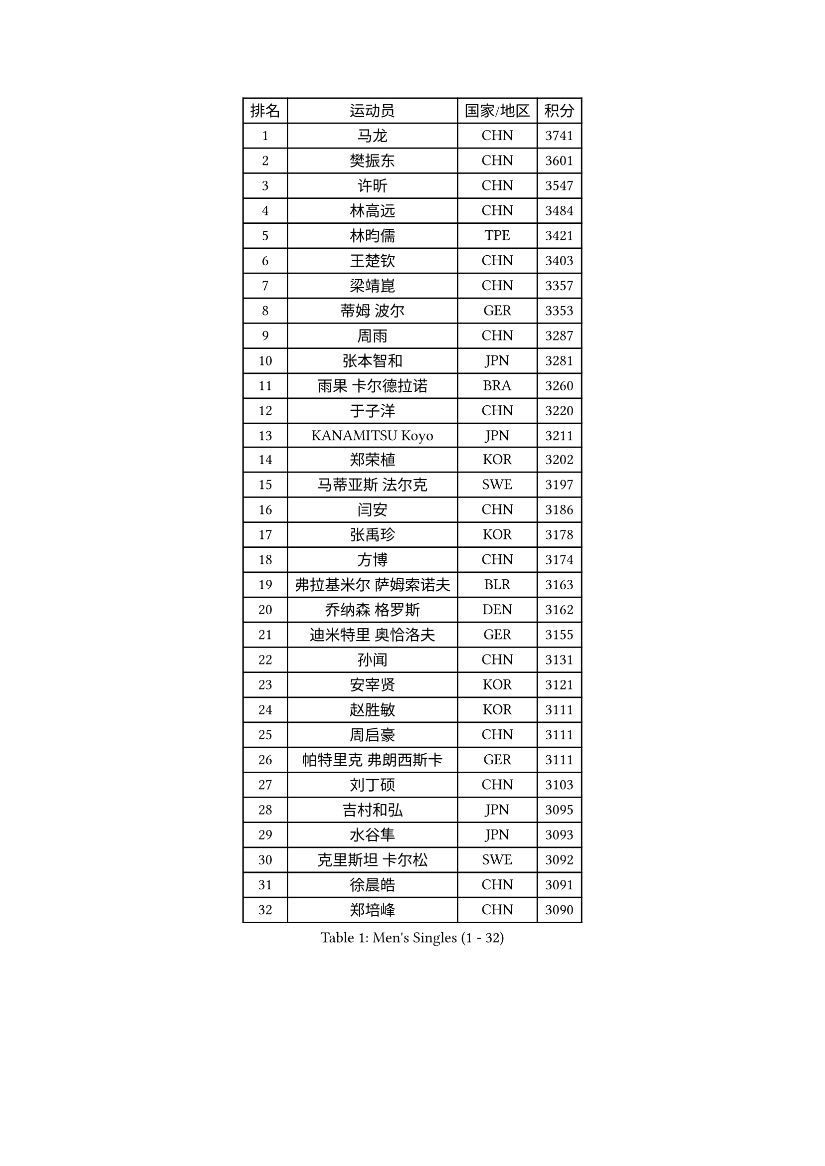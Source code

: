 
#set text(font: ("Courier New", "NSimSun"))
#figure(
  caption: "Men's Singles (1 - 32)",
    table(
      columns: 4,
      [排名], [运动员], [国家/地区], [积分],
      [1], [马龙], [CHN], [3741],
      [2], [樊振东], [CHN], [3601],
      [3], [许昕], [CHN], [3547],
      [4], [林高远], [CHN], [3484],
      [5], [林昀儒], [TPE], [3421],
      [6], [王楚钦], [CHN], [3403],
      [7], [梁靖崑], [CHN], [3357],
      [8], [蒂姆 波尔], [GER], [3353],
      [9], [周雨], [CHN], [3287],
      [10], [张本智和], [JPN], [3281],
      [11], [雨果 卡尔德拉诺], [BRA], [3260],
      [12], [于子洋], [CHN], [3220],
      [13], [KANAMITSU Koyo], [JPN], [3211],
      [14], [郑荣植], [KOR], [3202],
      [15], [马蒂亚斯 法尔克], [SWE], [3197],
      [16], [闫安], [CHN], [3186],
      [17], [张禹珍], [KOR], [3178],
      [18], [方博], [CHN], [3174],
      [19], [弗拉基米尔 萨姆索诺夫], [BLR], [3163],
      [20], [乔纳森 格罗斯], [DEN], [3162],
      [21], [迪米特里 奥恰洛夫], [GER], [3155],
      [22], [孙闻], [CHN], [3131],
      [23], [安宰贤], [KOR], [3121],
      [24], [赵胜敏], [KOR], [3111],
      [25], [周启豪], [CHN], [3111],
      [26], [帕特里克 弗朗西斯卡], [GER], [3111],
      [27], [刘丁硕], [CHN], [3103],
      [28], [吉村和弘], [JPN], [3095],
      [29], [水谷隼], [JPN], [3093],
      [30], [克里斯坦 卡尔松], [SWE], [3092],
      [31], [徐晨皓], [CHN], [3091],
      [32], [郑培峰], [CHN], [3090],
    )
  )#pagebreak()

#set text(font: ("Courier New", "NSimSun"))
#figure(
  caption: "Men's Singles (33 - 64)",
    table(
      columns: 4,
      [排名], [运动员], [国家/地区], [积分],
      [33], [西蒙 高兹], [FRA], [3083],
      [34], [#text(gray, "丁祥恩")], [KOR], [3080],
      [35], [丹羽孝希], [JPN], [3077],
      [36], [吉村真晴], [JPN], [3077],
      [37], [马克斯 弗雷塔斯], [POR], [3067],
      [38], [卢文 菲鲁斯], [GER], [3054],
      [39], [夸德里 阿鲁纳], [NGR], [3051],
      [40], [黄镇廷], [HKG], [3051],
      [41], [PUCAR Tomislav], [CRO], [3051],
      [42], [达科 约奇克], [SLO], [3043],
      [43], [林钟勋], [KOR], [3035],
      [44], [利亚姆 皮切福德], [ENG], [3031],
      [45], [赵子豪], [CHN], [3030],
      [46], [艾曼纽 莱贝松], [FRA], [3028],
      [47], [#text(gray, "大岛祐哉")], [JPN], [3022],
      [48], [李尚洙], [KOR], [3019],
      [49], [及川瑞基], [JPN], [3012],
      [50], [朱霖峰], [CHN], [3012],
      [51], [PISTEJ Lubomir], [SVK], [3009],
      [52], [庄智渊], [TPE], [3007],
      [53], [贝内迪克特 杜达], [GER], [3001],
      [54], [神巧也], [JPN], [3000],
      [55], [薛飞], [CHN], [2994],
      [56], [HIRANO Yuki], [JPN], [2979],
      [57], [安东 卡尔伯格], [SWE], [2979],
      [58], [ZHAI Yujia], [DEN], [2978],
      [59], [WALTHER Ricardo], [GER], [2976],
      [60], [WEI Shihao], [CHN], [2975],
      [61], [UEDA Jin], [JPN], [2974],
      [62], [吉田雅己], [JPN], [2971],
      [63], [PERSSON Jon], [SWE], [2969],
      [64], [GNANASEKARAN Sathiyan], [IND], [2967],
    )
  )#pagebreak()

#set text(font: ("Courier New", "NSimSun"))
#figure(
  caption: "Men's Singles (65 - 96)",
    table(
      columns: 4,
      [排名], [运动员], [国家/地区], [积分],
      [65], [雅克布 迪亚斯], [POL], [2962],
      [66], [TAKAKIWA Taku], [JPN], [2961],
      [67], [PARK Ganghyeon], [KOR], [2956],
      [68], [NUYTINCK Cedric], [BEL], [2955],
      [69], [马特], [CHN], [2954],
      [70], [汪洋], [SVK], [2952],
      [71], [GERELL Par], [SWE], [2944],
      [72], [KOU Lei], [UKR], [2928],
      [73], [帕纳吉奥迪斯 吉奥尼斯], [GRE], [2927],
      [74], [周恺], [CHN], [2925],
      [75], [卡纳克 贾哈], [USA], [2916],
      [76], [WANG Zengyi], [POL], [2913],
      [77], [松平健太], [JPN], [2913],
      [78], [LUNDQVIST Jens], [SWE], [2905],
      [79], [WANG Eugene], [CAN], [2904],
      [80], [SKACHKOV Kirill], [RUS], [2902],
      [81], [村松雄斗], [JPN], [2899],
      [82], [特鲁斯 莫雷加德], [SWE], [2899],
      [83], [安德烈 加奇尼], [CRO], [2899],
      [84], [巴斯蒂安 斯蒂格], [GER], [2896],
      [85], [ACHANTA Sharath Kamal], [IND], [2892],
      [86], [森园政崇], [JPN], [2890],
      [87], [ROBLES Alvaro], [ESP], [2888],
      [88], [诺沙迪 阿拉米扬], [IRI], [2888],
      [89], [户上隼辅], [JPN], [2888],
      [90], [SHIBAEV Alexander], [RUS], [2884],
      [91], [宇田幸矢], [JPN], [2884],
      [92], [LANDRIEU Andrea], [FRA], [2883],
      [93], [赵大成], [KOR], [2883],
      [94], [HWANG Minha], [KOR], [2881],
      [95], [特里斯坦 弗洛雷], [FRA], [2879],
      [96], [徐瑛彬], [CHN], [2874],
    )
  )#pagebreak()

#set text(font: ("Courier New", "NSimSun"))
#figure(
  caption: "Men's Singles (97 - 128)",
    table(
      columns: 4,
      [排名], [运动员], [国家/地区], [积分],
      [97], [蒂亚戈 阿波罗尼亚], [POR], [2872],
      [98], [HABESOHN Daniel], [AUT], [2871],
      [99], [LIU Yebo], [CHN], [2870],
      [100], [邱党], [GER], [2867],
      [101], [DRINKHALL Paul], [ENG], [2866],
      [102], [MONTEIRO Joao], [POR], [2863],
      [103], [BADOWSKI Marek], [POL], [2862],
      [104], [#text(gray, "金珉锡")], [KOR], [2855],
      [105], [田中佑汰], [JPN], [2851],
      [106], [LIAO Cheng-Ting], [TPE], [2846],
      [107], [PENG Wang-Wei], [TPE], [2845],
      [108], [NORDBERG Hampus], [SWE], [2844],
      [109], [SALIFOU Abdel-Kader], [FRA], [2843],
      [110], [#text(gray, "朴申赫")], [PRK], [2842],
      [111], [SIPOS Rares], [ROU], [2841],
      [112], [KOZUL Deni], [SLO], [2840],
      [113], [OUAICHE Stephane], [ALG], [2840],
      [114], [KATSMAN Lev], [RUS], [2836],
      [115], [GERALDO Joao], [POR], [2830],
      [116], [TOKIC Bojan], [SLO], [2827],
      [117], [ALAMIAN Nima], [IRI], [2826],
      [118], [#text(gray, "SEO Hyundeok")], [KOR], [2825],
      [119], [#text(gray, "MATSUDAIRA Kenji")], [JPN], [2823],
      [120], [陈建安], [TPE], [2815],
      [121], [SIRUCEK Pavel], [CZE], [2810],
      [122], [LIND Anders], [DEN], [2807],
      [123], [KIZUKURI Yuto], [JPN], [2803],
      [124], [徐海东], [CHN], [2803],
      [125], [AN Ji Song], [PRK], [2803],
      [126], [#text(gray, "高宁")], [SGP], [2802],
      [127], [DESAI Harmeet], [IND], [2802],
      [128], [罗伯特 加尔多斯], [AUT], [2802],
    )
  )